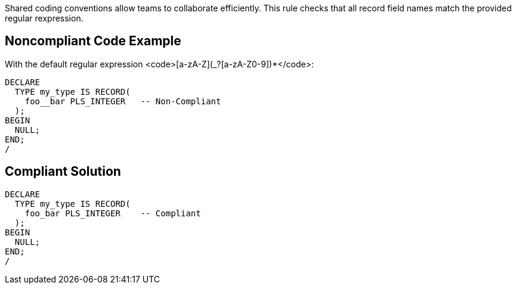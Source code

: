 Shared coding conventions allow teams to collaborate efficiently. This rule checks that all record field names match the provided regular rexpression.


== Noncompliant Code Example

With the default regular expression <code>[a-zA-Z](_?+[a-zA-Z0-9])*+</code>:

----
DECLARE
  TYPE my_type IS RECORD(
    foo__bar PLS_INTEGER   -- Non-Compliant
  );
BEGIN
  NULL;
END;
/
----


== Compliant Solution

----
DECLARE
  TYPE my_type IS RECORD(
    foo_bar PLS_INTEGER    -- Compliant
  );
BEGIN
  NULL;
END;
/
----

